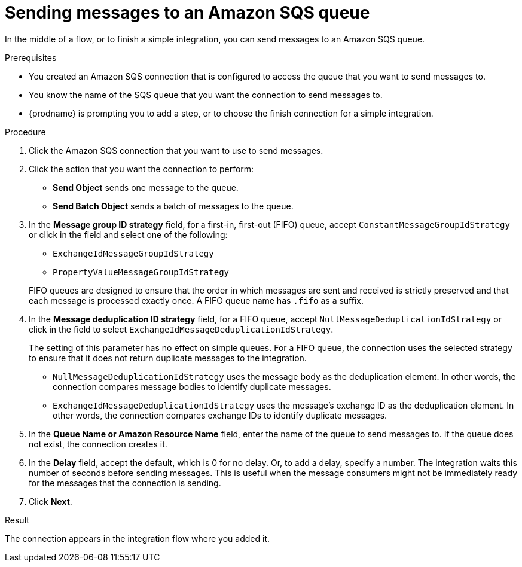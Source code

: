 // This module is included in the following assemblies:
// as_connecting-to-amazon-sqs.adoc

[id='adding-amazon-sqs-connection-send_{context}']
= Sending messages to an Amazon SQS queue

In the middle of a flow, or to finish a simple integration, 
you can send messages to an Amazon SQS queue. 

.Prerequisites
* You created an Amazon SQS connection that is configured to access 
the queue that you want to send messages to. 
* You know the name of the SQS queue that you want the connection to
send messages to. 
* {prodname} is prompting you to add a step, or to choose the finish 
connection for a simple integration. 

.Procedure

. Click the Amazon SQS connection that you want to use to send messages. 
. Click the action that you want the connection to perform:
+
* *Send Object* sends one message to the queue. 
* *Send Batch Object* sends a batch of messages to the queue. 

. In the *Message group ID strategy* field, for a first-in, first-out (FIFO)
queue, accept `ConstantMessageGroupIdStrategy` or click in the field and 
select one of the following:  
+
* `ExchangeIdMessageGroupIdStrategy`
* `PropertyValueMessageGroupIdStrategy`

+
FIFO queues are designed to ensure that the order in which messages 
are sent and received is strictly preserved and that each message 
is processed exactly once. A FIFO queue name has `.fifo` as a suffix. 

. In the *Message deduplication ID strategy* field, for a FIFO queue, 
accept `NullMessageDeduplicationIdStrategy` or click in the field 
to select `ExchangeIdMessageDeduplicationIdStrategy`. 
+
The setting of this parameter has no effect on simple queues. For a FIFO queue, 
the connection uses the selected strategy to ensure that it does not return 
duplicate messages to the integration. 
+
** `NullMessageDeduplicationIdStrategy` uses the message body as the 
deduplication element. In other words, the connection compares message 
bodies to identify duplicate messages. 
** `ExchangeIdMessageDeduplicationIdStrategy` uses the message's exchange 
ID as the deduplication element. In other words, the connection compares 
exchange IDs to identify duplicate messages. 

. In the *Queue Name or Amazon Resource Name* field, enter the 
name of the queue to send messages to. If the queue does not exist, 
the connection creates it. 

. In the *Delay* field, accept the default, which is 0 for no delay. 
Or, to add a delay, specify a number. The integration waits this number 
of seconds before sending messages. This is useful when the message 
consumers might not be immediately ready for the messages that the 
connection is sending. 

 
. Click *Next*. 

.Result
The connection appears in the integration flow where you added it. 
